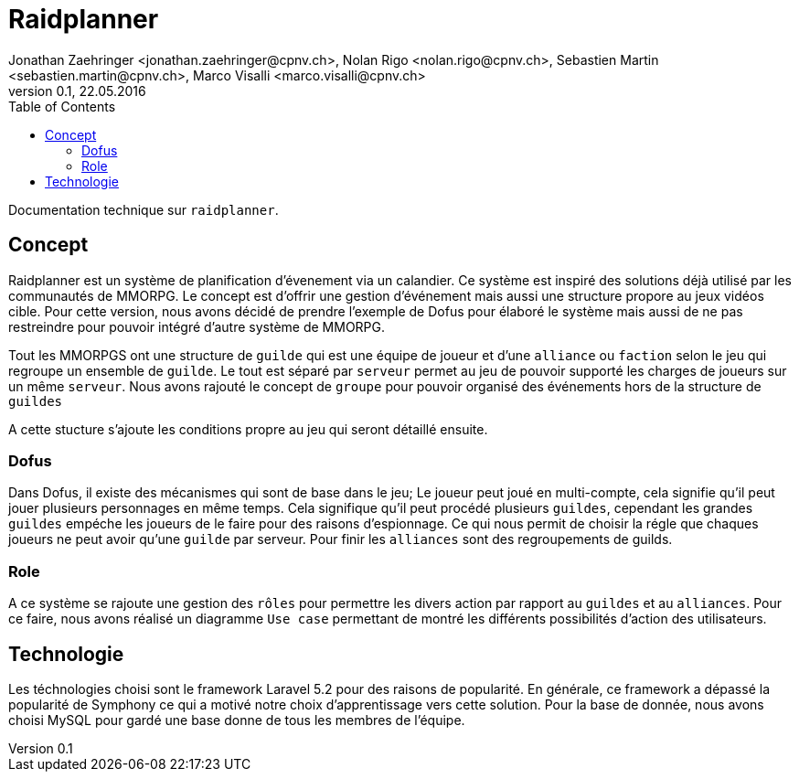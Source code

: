 = Raidplanner
Jonathan Zaehringer <jonathan.zaehringer@cpnv.ch>, Nolan Rigo <nolan.rigo@cpnv.ch>, Sebastien Martin <sebastien.martin@cpnv.ch>, Marco Visalli <marco.visalli@cpnv.ch>
v0.1, 22.05.2016
:toc:
:imagesdir: assets/images
:homepage: http:://github.com/CPNV-ES/raidplanner

Documentation technique sur `raidplanner`.

== Concept
Raidplanner est un système de planification d'évenement via un calandier.
Ce système est inspiré des solutions déjà utilisé par les communautés de MMORPG.
Le concept est d'offrir une gestion d'événement mais aussi une structure propore au jeux vidéos cible.
Pour cette version, nous avons décidé de prendre l'exemple de Dofus pour élaboré le système
mais aussi de ne pas restreindre pour pouvoir intégré d'autre système de MMORPG.

Tout les MMORPGS ont une structure de `guilde` qui est une équipe de joueur et
d'une `alliance` ou `faction` selon le jeu qui regroupe un ensemble de `guilde`.
Le tout est séparé par `serveur` permet au jeu de pouvoir supporté les charges de joueurs sur un même `serveur`.
Nous avons rajouté le concept de `groupe` pour pouvoir organisé des événements hors de la structure de `guildes`

A cette stucture s'ajoute les conditions propre au jeu qui seront détaillé ensuite.

=== Dofus
Dans Dofus, il existe des mécanismes qui sont de base dans le jeu;
Le joueur peut joué en multi-compte, cela signifie qu'il peut jouer plusieurs personnages en même temps.
Cela signifique qu'il peut procédé plusieurs `guildes`, cependant les grandes `guildes` empéche les joueurs de le faire pour des raisons d'espionnage.
Ce qui nous permit de choisir la régle que chaques joueurs ne peut avoir qu'une `guilde` par serveur.
Pour finir les `alliances` sont des regroupements de guilds.

=== Role
A ce système se rajoute une gestion des `rôles` pour permettre les divers action par rapport au `guildes` et au `alliances`.
Pour ce faire, nous avons réalisé un diagramme `Use case` permettant de montré les différents possibilités d'action des utilisateurs.

== Technologie
Les téchnologies choisi sont le framework Laravel 5.2 pour des raisons de popularité.
En générale, ce framework a dépassé la popularité de Symphony ce qui a motivé notre choix d'apprentissage vers cette solution.
Pour la base de donnée, nous avons choisi MySQL pour gardé une base donne de tous les membres de l'équipe.
